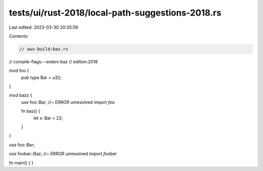 tests/ui/rust-2018/local-path-suggestions-2018.rs
=================================================

Last edited: 2023-03-30 20:35:59

Contents:

.. code-block:: rs

    // aux-build:baz.rs
// compile-flags:--extern baz
// edition:2018

mod foo {
    pub type Bar = u32;
}

mod bazz {
    use foo::Bar; //~ ERROR unresolved import `foo`

    fn baz() {
        let x: Bar = 22;
    }
}

use foo::Bar;

use foobar::Baz; //~ ERROR unresolved import `foobar`

fn main() { }


